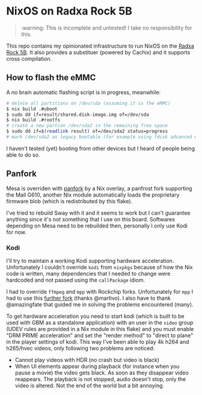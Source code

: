 * NixOS on Radxa Rock 5B

#+begin_quote
:warning: This is incomplete and untested! I take no responsibility for this.
#+end_quote

This repo contains my opinionated infrastructure to run NixOS on the [[https://wiki.radxa.com/Rock5/5b][Radxa Rock 5B]].
It also provides a substituer (powered by Cachix) and it supports cross compilation.


** How to flash the eMMC

A no brain automatic flashing script is in progress, meanwhile:

#+begin_src sh
  # delete all partitions on /dev/sda (assuming it is the eMMC)
  $ nix build .#uboot
  $ sudo dd if=result/shared.disk-image.img of=/dev/sda
  $ nix build .#rootfs
  # create a new partion /dev/sda2 in the remaining free space
  $ sudo dd if=$(readlink result) of=/dev/sda2 status=progress
  # mark /dev/sda2 as legacy bootable (for example using fdisk advanced options)
#+end_src

I haven't tested (yet) booting from other devices but I heard of
people being able to do so.

** Panfork

Mesa is overriden with [[https://gitlab.com/panfork/mesa][panfork]] by a Nix overlay, a panfrost fork
supporting the Mail G610, another Nix module automatically loads the
proprietary firmware blob (which is redistributed by this flake).

I've tried to rebuild Sway with it and it seems to work but I can't
guarantee anything since it's not something that I use on this board.
Softwares depending on Mesa need to be rebuilded then, personally I
only use Kodi for now.

*** Kodi

I'll try to maintain a working Kodi supporting hardware
acceleration. Unfortunately I couldn't override ~kodi~ from ~nixpkgs~
because of how the Nix code is written, many dependencies that I
needed to change were hardcoded and not passed using the ~callPackage~
idiom.

I had to override ~ffmpeg~ and ~mpp~ with Rockchip forks. Unfortunately
for ~mpp~ I had to use this [[https://github.com/martivo/mpp/commit/38afa760be814dbbf32019b6c588be8304c1e486][further fork]] (thanks @martivo).
I also have to thank @amazingfate that guided me in solving the
problems encountered (many).

To get hardware acceleration you need to start kodi (which is built to
be used with GBM as a standalone application) with an user in the
~video~ group (UDEV rules are provided in a Nix module in this flake)
and you must enable "DRM PRIME acceleration" and set the "render
method" to "direct to plane" in the player settings of kodi.
This way I've been able to play 4k h264 and h265/hvec videos, only
following two problems are noticed:

- Cannot play videos with HDR (no crash but video is black)
- When UI elements appear during playback (for instance when you pause
  a movie) the video gets black. As soon as they disappear video
  reappears. The playback is not stopped, audio doesn't stop, only the
  video is altered. Not the end of the world but a bit annoying.
